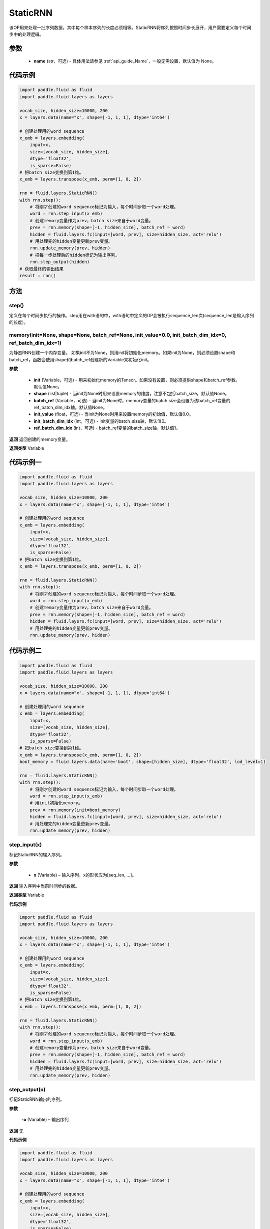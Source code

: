 .. _cn_api_fluid_layers_StaticRNN:

StaticRNN
-------------------------------


.. py:class:: paddle.fluid.layers.StaticRNN(name=None)




该OP用来处理一批序列数据，其中每个样本序列的长度必须相等。StaticRNN将序列按照时间步长展开，用户需要定义每个时间步中的处理逻辑。

参数
::::::::::::

  - **name** (str，可选) - 具体用法请参见 :ref:`api_guide_Name`，一般无需设置，默认值为 None。

代码示例
::::::::::::

.. code-block:: python

      import paddle.fluid as fluid
      import paddle.fluid.layers as layers

      vocab_size, hidden_size=10000, 200
      x = layers.data(name="x", shape=[-1, 1, 1], dtype='int64')

      # 创建处理用的word sequence
      x_emb = layers.embedding(
          input=x,
          size=[vocab_size, hidden_size],
          dtype='float32',
          is_sparse=False)
      # 把batch size变换到第1维。
      x_emb = layers.transpose(x_emb, perm=[1, 0, 2])

      rnn = fluid.layers.StaticRNN()
      with rnn.step():
          # 将刚才创建的word sequence标记为输入，每个时间步取一个word处理。
          word = rnn.step_input(x_emb)
          # 创建memory变量作为prev，batch size来自于word变量。
          prev = rnn.memory(shape=[-1, hidden_size], batch_ref = word)
          hidden = fluid.layers.fc(input=[word, prev], size=hidden_size, act='relu')
          # 用处理完的hidden变量更新prev变量。
          rnn.update_memory(prev, hidden)
          # 把每一步处理后的hidden标记为输出序列。
          rnn.step_output(hidden)
      # 获取最终的输出结果
      result = rnn()

方法
::::::::::::
step()
'''''''''

定义在每个时间步执行的操作。step用在with语句中，with语句中定义的OP会被执行sequence_len次(sequence_len是输入序列的长度)。


memory(init=None, shape=None, batch_ref=None, init_value=0.0, init_batch_dim_idx=0, ref_batch_dim_idx=1)
'''''''''
 
为静态RNN创建一个内存变量。
如果init不为None，则用init将初始化memory。如果init为None，则必须设置shape和batch_ref，函数会使用shape和batch_ref创建新的Variable来初始化init。

**参数**

  - **init** (Variable，可选) - 用来初始化memory的Tensor。如果没有设置，则必须提供shape和batch_ref参数。默认值None。
  - **shape** (list|tuple) - 当init为None时用来设置memory的维度，注意不包括batch_size。默认值None。
  - **batch_ref** (Variable，可选) - 当init为None时，memory变量的batch size会设置为该batch_ref变量的ref_batch_dim_idx轴。默认值None。
  - **init_value** (float，可选) - 当init为None时用来设置memory的初始值，默认值0.0。
  - **init_batch_dim_idx** (int，可选) - init变量的batch_size轴，默认值0。
  - **ref_batch_dim_idx** (int，可选) - batch_ref变量的batch_size轴，默认值1。

**返回**
返回创建的memory变量。

**返回类型**
Variable


代码示例一
::::::::::::

.. code-block:: python

      import paddle.fluid as fluid
      import paddle.fluid.layers as layers

      vocab_size, hidden_size=10000, 200
      x = layers.data(name="x", shape=[-1, 1, 1], dtype='int64')

      # 创建处理用的word sequence
      x_emb = layers.embedding(
          input=x,
          size=[vocab_size, hidden_size],
          dtype='float32',
          is_sparse=False)
      # 把batch size变换到第1维。
      x_emb = layers.transpose(x_emb, perm=[1, 0, 2])

      rnn = fluid.layers.StaticRNN()
      with rnn.step():
          # 将刚才创建的word sequence标记为输入，每个时间步取一个word处理。
          word = rnn.step_input(x_emb)
          # 创建memory变量作为prev，batch size来自于word变量。
          prev = rnn.memory(shape=[-1, hidden_size], batch_ref = word)
          hidden = fluid.layers.fc(input=[word, prev], size=hidden_size, act='relu')
          # 用处理完的hidden变量更新prev变量。
          rnn.update_memory(prev, hidden)

代码示例二
::::::::::::

.. code-block:: python

      import paddle.fluid as fluid
      import paddle.fluid.layers as layers

      vocab_size, hidden_size=10000, 200
      x = layers.data(name="x", shape=[-1, 1, 1], dtype='int64')

      # 创建处理用的word sequence
      x_emb = layers.embedding(
          input=x,
          size=[vocab_size, hidden_size],
          dtype='float32',
          is_sparse=False)
      # 把batch size变换到第1维。
      x_emb = layers.transpose(x_emb, perm=[1, 0, 2])
      boot_memory = fluid.layers.data(name='boot', shape=[hidden_size], dtype='float32', lod_level=1)

      rnn = fluid.layers.StaticRNN()
      with rnn.step():
          # 将刚才创建的word sequence标记为输入，每个时间步取一个word处理。
          word = rnn.step_input(x_emb)
          # 用init初始化memory。
          prev = rnn.memory(init=boot_memory)
          hidden = fluid.layers.fc(input=[word, prev], size=hidden_size, act='relu')
          # 用处理完的hidden变量更新prev变量。
          rnn.update_memory(prev, hidden)

step_input(x)
'''''''''

标记StaticRNN的输入序列。

**参数**

  - **x** (Variable) – 输入序列，x的形状应为[seq_len, ...]。

**返回**
输入序列中当前时间步的数据。

**返回类型**
Variable


**代码示例**

.. code-block:: python

      import paddle.fluid as fluid
      import paddle.fluid.layers as layers

      vocab_size, hidden_size=10000, 200
      x = layers.data(name="x", shape=[-1, 1, 1], dtype='int64')

      # 创建处理用的word sequence
      x_emb = layers.embedding(
          input=x,
          size=[vocab_size, hidden_size],
          dtype='float32',
          is_sparse=False)
      # 把batch size变换到第1维。
      x_emb = layers.transpose(x_emb, perm=[1, 0, 2])

      rnn = fluid.layers.StaticRNN()
      with rnn.step():
          # 将刚才创建的word sequence标记为输入，每个时间步取一个word处理。
          word = rnn.step_input(x_emb)
          # 创建memory变量作为prev，batch size来自于word变量。
          prev = rnn.memory(shape=[-1, hidden_size], batch_ref = word)
          hidden = fluid.layers.fc(input=[word, prev], size=hidden_size, act='relu')
          # 用处理完的hidden变量更新prev变量。
          rnn.update_memory(prev, hidden)

step_output(o)
'''''''''

标记StaticRNN输出的序列。

**参数**

  -**o** (Variable) – 输出序列

**返回**
无


**代码示例**

.. code-block:: python

      import paddle.fluid as fluid
      import paddle.fluid.layers as layers

      vocab_size, hidden_size=10000, 200
      x = layers.data(name="x", shape=[-1, 1, 1], dtype='int64')

      # 创建处理用的word sequence
      x_emb = layers.embedding(
          input=x,
          size=[vocab_size, hidden_size],
          dtype='float32',
          is_sparse=False)
      # 把batch size变换到第1维。
      x_emb = layers.transpose(x_emb, perm=[1, 0, 2])

      rnn = fluid.layers.StaticRNN()
      with rnn.step():
          # 将刚才创建的word sequence标记为输入，每个时间步取一个word处理。
          word = rnn.step_input(x_emb)
          # 创建memory变量作为prev，batch size来自于word变量。
          prev = rnn.memory(shape=[-1, hidden_size], batch_ref = word)
          hidden = fluid.layers.fc(input=[word, prev], size=hidden_size, act='relu')
          # 用处理完的hidden变量更新prev变量。
          rnn.update_memory(prev, hidden)
          # 把每一步处理后的hidden标记为输出序列。
          rnn.step_output(hidden)

      result = rnn()

output(*outputs)
'''''''''

标记StaticRNN输出变量。

**参数**

  -**outputs** – 输出Tensor，可同时将多个Variable标记为输出。

**返回**
无


**代码示例**

.. code-block:: python

      import paddle.fluid as fluid
      import paddle.fluid.layers as layers

      vocab_size, hidden_size=10000, 200
      x = layers.data(name="x", shape=[-1, 1, 1], dtype='int64')

      # 创建处理用的word sequence
      x_emb = layers.embedding(
          input=x,
          size=[vocab_size, hidden_size],
          dtype='float32',
          is_sparse=False)
      # 把batch size变换到第1维。
      x_emb = layers.transpose(x_emb, perm=[1, 0, 2])

      rnn = fluid.layers.StaticRNN()
      with rnn.step():
          # 将刚才创建的word sequence标记为输入，每个时间步取一个word处理。
          word = rnn.step_input(x_emb)
          # 创建memory变量作为prev，batch size来自于word变量。
          prev = rnn.memory(shape=[-1, hidden_size], batch_ref = word)
          hidden = fluid.layers.fc(input=[word, prev], size=hidden_size, act='relu')
          # 用处理完的hidden变量更新prev变量。
          rnn.update_memory(prev, hidden)
          # 把每一步的hidden和word标记为输出。
          rnn.output(hidden, word)

      result = rnn()


update_memory(mem, var)
'''''''''


将memory从mem更新为var。

**参数**
    
  - **mem** (Variable) – memory接口定义的变量。
  - **var** (Variable) – RNN块中的变量，用来更新memory。var的维度和数据类型必须与mem一致。

**返回**
无

代码示例参考前述示例。

